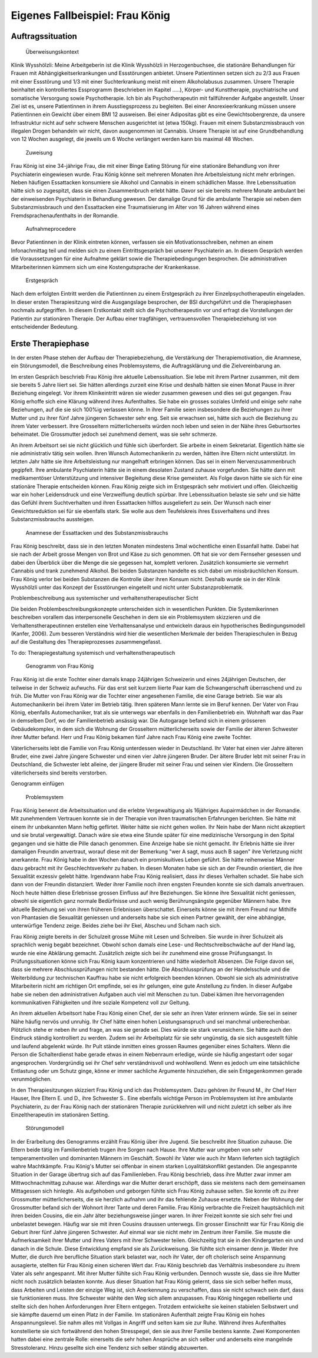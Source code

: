 ================================
Eigenes Fallbeispiel: Frau König
================================

Auftragssituation
-----------------

 Überweisungskontext

Klinik Wysshölzli: Meine Arbeitgeberin ist die Klinik Wysshölzli in Herzogenbuchsee, die stationäre Behandlungen für Frauen mit Abhängigkeitserkrankungen und Essstörungen anbietet. Unsere Patientinnen setzen sich zu 2/3 aus Frauen mit einer Essstörung und 1/3 mit einer Suchterkrankung meist mit einem Alkoholabusus zusammen. Unsere Therapie beinhaltet ein kontrolliertes Essprogramm (beschrieben im Kapitel .....), Körper- und Kunsttherapie, psychiatrische und somatische Versorgung sowie Psychotherapie. Ich bin als Psychotherapeutin mit fallführender Aufgabe angestellt. Unser Ziel ist es, unsere Patientinnen in ihrem Ausstiegsprozess zu begleiten. Bei einer Anorexieerkrankung müssen unsere Patientinnen ein Gewicht über einem BMI 12 ausweisen. Bei einer Adipositas gibt es eine Gewichtsobergrenze, da unsere Infrastruktur nicht auf sehr schwere Menschen ausgerichtet ist (etwa 150kg). Frauen mit einem Substanzmissbrauch von illegalen Drogen behandeln wir nicht, davon ausgenommen ist Cannabis. Unsere Therapie ist auf eine Grundbehandlung von 12 Wochen ausgelegt, die jeweils um 6 Woche verlängert werden kann bis maximal 48 Wochen.

 Zuweisung

Frau König ist eine 34-jährige Frau, die mit einer Binge Eating Störung für eine stationäre Behandlung von ihrer Psychiaterin eingewiesen wurde. Frau König könne seit mehreren Monaten ihre Arbeitsleistung nicht mehr erbringen. Neben häufigen Essattacken konsumiere sie Alkohol und Cannabis in einem schädlichen Masse. Ihre Lebenssituation hätte sich so zugespitzt, dass sie einen Zusammenbruch erlebt hätte. Davor sei sie bereits mehrere Monate ambulant bei der einweisenden Psychiaterin in Behandlung gewesen. Der damalige Grund für die ambulante Therapie sei neben dem Substanzmissbrauch und den Essattacken eine Traumatisierung im Alter von 16 Jahren während eines Fremdsprachenaufenthalts in der Romandie.

 Aufnahmeprocedere

Bevor Patientinnen in der Klinik eintreten können, verfassen sie ein Motivationsschreiben, nehmen an einem Infonachmittag teil und melden sich zu einem Eintrittsgespräch bei unserer Psychiaterin an. In diesem Gespräch werden die Voraussetzungen für eine Aufnahme geklärt sowie die Therapiebedingungen besprochen. Die administrativen Mitarbeiterinnen kümmern sich um eine Kostengutsprache der Krankenkasse.

 Erstgespräch

Nach dem erfolgten Eintritt werden die Patientinnen zu einem Erstgespräch zu ihrer Einzelpsychotherapeutin eingeladen. In dieser ersten Therapiesitzung wird die Ausgangslage besprochen, der BSI durchgeführt und die Therapiephasen nochmals aufgegriffen. In diesem Erstkontakt stellt sich die Psychotherapeutin vor und erfragt die Vorstellungen der Patientin zur stationären Therapie. Der Aufbau einer tragfähigen, vertrauensvollen Therapiebeziehung ist von entscheidender Bedeutung.


Erste Therapiephase
-------------------

In der ersten Phase stehen der Aufbau der Therapiebeziehung, die Verstärkung der Therapiemotivation, die Anamnese, ein Störungsmodell, die Beschreibung eines Problemsystems, die Auftragsklärung und die Zielvereinbarung an.

Im ersten Gespräch beschrieb Frau König ihre aktuelle Lebenssituation. Sie lebe mit ihrem Partner zusammen, mit dem sie bereits 5 Jahre liiert sei. Sie hätten allerdings zurzeit eine Krise und deshalb hätten sie einen Monat Pause in ihrer Beziehung eingelegt. Vor ihrem Klinikeintritt wären sie wieder zusammen gewesen und dies sei gut gegangen. Frau König erhoffe sich eine Klärung während ihres Aufenthaltes. Sie habe ein grosses soziales Umfeld und einige sehr nahe Beziehungen, auf die sie sich 100%ig verlassen könne. In ihrer Familie seien insbesondere die Beziehungen zu ihrer Mutter und zu ihrer fünf Jahre jüngeren Schwester sehr eng. Seit sie erwachsen sei, hätte sich auch die Beziehung zu ihrem Vater verbessert. Ihre Grosseltern mütterlicherseits würden noch leben und seien in der Nähe ihres Geburtsortes beheimatet. Die Grossmutter jedoch sei zunehmend dement, was sie sehr schmerze.

An ihrem Arbeitsort sei sie nicht glücklich und fühle sich überfordert. Sie arbeite in einem Sekretariat. Eigentlich hätte sie nie administrativ tätig sein wollen. Ihren Wunsch Automechanikerin zu werden, hätten ihre Eltern nicht unterstützt. Im letzten Jahr hätte sie ihre Arbeitsleistung nur mangelhaft erbringen können. Das sei in einem Nervenzusammenbruch gegipfelt. Ihre ambulante Psychiaterin hätte sie in einem desolaten Zustand zuhause vorgefunden. Sie hätte dann mit medikamentöser Unterstützung und intensiver Begleitung diese Krise gemeistert. Als Folge davon hätte sie sich für eine stationäre Therapie entscheiden können. Frau König zeigte sich im Erstgespräch sehr motiviert und offen. Gleichzeitig war ein hoher Leidensdruck und eine Verzweiflung deutlich spürbar. Ihre Lebenssituation belaste sie sehr und sie hätte das Gefühl ihrem Suchtverhalten und ihren Essattacken hilflos ausgeliefert zu sein. Der Wunsch nach einer Gewichtsreduktion sei für sie ebenfalls stark. Sie wolle aus dem Teufelskreis ihres Essverhaltens und ihres Substanzmissbrauchs aussteigen.

 Anamnese der Essattacken und des Substanzmissbrauchs

Frau König beschreibt, dass sie in den letzten Monaten mindestens 3mal wöchentliche einen Essanfall hatte. Dabei hat sie nach der Arbeit grosse Mengen von Brot und Käse zu sich genommen. Oft hat sie vor dem Fernseher gesessen und dabei den Überblick über die Menge die sie gegessen hat, komplett verloren. Zusätzlich konsumierte sie vermehrt Cannabis und trank zunehmend Alkohol. Bei beiden Substanzen handelte es sich dabei um missbräuchlichen Konsum. Frau König verlor bei beiden Substanzen die Kontrolle über ihren Konsum nicht. Deshalb wurde sie in der Klinik Wysshölzli unter das Konzept der Essstörungen eingeteilt und nicht unter Substanzproblematik.

Problembeschreibung aus systemischer und verhaltenstherapeutischer Sicht

Die beiden Problembeschreibungskonzepte unterscheiden sich in wesentlichen Punkten. Die Systemikerinnen beschreiben vorallem das interpersonelle Geschehen in dem sie ein Problemsystem skizzieren und die Verhaltenstherapeutinnen erstellen eine Verhaltensanalyse und entwickeln daraus ein hypotherisches Bedingungsmodell (Kanfer, 2006). Zum besseren Verständnis wird hier die wesentlichen Merkmale der beiden Therapieschulen in Bezug auf die Gestaltung des Therapieprozesses zusammengefasst.

To do: Therapiegestaltung systemisch und verhaltenstherapeutisch

 Genogramm von Frau König

Frau König ist die erste Tochter einer damals knapp 24jährigen Schweizerin und eines 24jährigen Deutschen, der teilweise in der Schweiz aufwuchs. Für das erst seit kurzem liierte Paar kam die Schwangerschaft überraschend und zu früh. Die Mutter von Frau König war die Tochter einer angesehenen Familie, die eine Garage betrieb. Sie war als Automechanikerin bei ihrem Vater im Betrieb tätig. Ihren späteren Mann lernte sie im Beruf kennen. Der Vater von Frau König, ebenfalls Automechaniker, trat als sie unterwegs war ebenfalls in den Familienbetrieb ein. Wohnhaft war das Paar in demselben Dorf, wo der Familienbetrieb ansässig war. Die Autogarage befand sich in einem grösseren Gebäudekomplex, in dem sich die Wohnung der Grosseltern mütterlicherseits sowie der Familie der älteren Schwester ihrer Mutter befand. Herr und Frau König bekamen fünf Jahre nach Frau König eine zweite Tochter.

Väterlicherseits lebt die Familie von Frau König unterdessen wieder in Deutschland. Ihr Vater hat einen vier Jahre älteren Bruder, eine zwei Jahre jüngere Schwester und einen vier Jahre jüngeren Bruder. Der ältere Bruder lebt mit seiner Frau in Deutschland, die Schwester lebt alleine, der jüngere Bruder mit seiner Frau und seinen vier Kindern. Die Grosseltern väterlicherseits sind bereits verstorben.

Genogramm einfügen

 Problemsystem

Frau König benennt die Arbeitssituation und die erlebte Vergewaltigung als 16jähriges Aupairmädchen in der Romandie. Mit zunehmendem Vertrauen konnte sie in der Therapie von ihren traumatischen Erfahrungen berichten. Sie hätte mit einem ihr unbekannten Mann heftig geflirtet. Weiter hätte sie nicht gehen wollen. Ihr Nein habe der Mann nicht akzeptiert und sie brutal vergewaltigt. Danach wäre sie etwa eine Stunde später für eine medizinische Versorgung in den Spital gegangen und sie hätte die Pille danach genommen. Eine Anzeige habe sie nicht gemacht. Ihr Erlebnis hätte sie ihrer damaligen Freundin anvertraut, worauf diese mit der Bemerkung "wer A sagt, muss auch B sagen" ihre Verletzung nicht anerkannte. Frau König habe in den Wochen danach ein promiskuitives Leben geführt. Sie hätte reihenweise Männer dazu gebracht mit ihr Geschlechtsverkehr zu haben. In diesen Monaten habe sie sich an der Freundin orientiert, die ihre Sexualität exzessiv gelebt hätte. Irgendwann habe Frau König realisiert, dass ihr dieses Verhalten schadet. Sie habe sich dann von der Freundin distanziert. Weder ihrer Familie noch ihren engsten Freunden konnte sie sich damals anvertrauen. Noch heute hätten diese Erlebnisse grossen Einfluss auf ihre Beziehungen. Sie könne ihre Sexualität nicht geniessen, obwohl sie eigentlich ganz normale Bedürfnisse und auch wenig Berührungsängste gegenüber Männern habe. Ihre aktuelle Beziehung sei von ihren früheren Erlebnissen überschattet. Einerseits könne sie mit ihrem Freund nur Mithilfe von Phantasien die Sexualität geniessen und anderseits habe sie sich einen Partner gewählt, der eine abhängige, unterwürfige Tendenz zeige. Beides ziehe bei ihr Ekel, Abscheu und Scham nach sich.

Frau König zeigte bereits in der Schulzeit grosse Mühe mit Lesen und Schreiben. Sie wurde in ihrer Schulzeit als sprachlich wenig begabt bezeichnet. Obwohl schon damals eine Lese- und Rechtschreibschwäche auf der Hand lag, wurde nie eine Abklärung gemacht. Zusätzlich zeigte sich bei ihr zunehmend eine grosse Prüfungsangst. In Prüfungssituationen könne sich Frau König kaum konzentrieren und hätte wiederholt Absenzen. Die Folge davon sei, dass sie mehrere Abschlussprüfungen nicht bestanden hätte. Die Abschlussprüfung an der Handelsschule und die Weiterbildung zur technischen Kauffrau habe sie nicht erfolgreich beenden können. Obwohl sie sich als administrative Mitarbeiterin nicht am richtigen Ort empfinde, sei es ihr gelungen, eine gute Anstellung zu finden. In dieser Aufgabe habe sie neben den administrativen Aufgaben auch viel mit Menschen zu tun. Dabei kämen ihre hervorragenden kommunikativen Fähigkeiten und ihre soziale Kompetenz voll zur Geltung.

An ihrem aktuellen Arbeitsort habe Frau König einen Chef, der sie sehr an ihren Vater erinnern würde. Sie sei in seiner Nähe häufig nervös und unruhig. Ihr Chef hätte einen hohen Leistungsanspruch und sei manchmal unberechenbar. Plötzlich stehe er neben ihr und frage, an was sie gerade sei. Dies würde sie stark verunsichern. Sie hätte auch den Eindruck ständig kontrolliert zu werden. Zudem sei ihr Arbeitsplatz für sie sehr ungünstig, da sie sich ausgestellt fühle und laufend abgelenkt würde. Ihr Pult stände inmitten eines grossen Raumes gegenüber eines Schalters. Wenn die Person die Schalterdienst habe gerade etwas in einem Nebenraum erledige, würde sie häufig angestarrt oder sogar angesprochen. Vordergründig sei ihr Chef sehr verständnisvoll und wohlwollend. Wenn es jedoch um eine tatsächliche Entlastung oder um Schutz ginge, könne er immer sachliche Argumente hinzuziehen, die sein Entgegenkommen gerade verunmöglichen.

In den Therapiesitzungen skizziert Frau König und ich das Problemsystem. Dazu gehören ihr Freund M., ihr Chef Herr Hauser, Ihre Eltern E. und D., ihre Schwester S.. Eine ebenfalls wichtige Person im Problemsystem ist ihre ambulante Psychiaterin, zu der Frau König nach der stationären Therapie zurückkehren will und nicht zuletzt ich selber als ihre Einzeltherapeutin im stationären Setting.

 Störungsmodell

In der Erarbeitung des Genogramms erzählt Frau König über ihre Jugend. Sie beschreibt ihre Situation zuhause. Die Eltern beide tätig im Familienbetrieb trugen ihre Sorgen nach Hause. Ihre Mutter war umgeben von sehr temperamentvollen und dominanten Männern im Geschäft. Sowohl ihr Vater wie auch ihr Mann lieferten sich tagtäglich wahre Machtkämpfe. Frau König's Mutter sei offenbar in einem starken Loyalitätskonflikt gestanden. Die angespannte Situation in der Garage übertrug sich auf das Familienleben. Frau König beschrieb, dass ihre Mutter zwar immer am Mittwochnachmittag zuhause war. Allerdings war die Mutter derart erschöpft, dass sie meistens nach dem gemeinsamen Mittagessen sich hinlegte. Als aufgehoben und geborgen fühlte sich Frau König zuhause selten. Sie konnte oft zu ihrer Grossmutter mütterlicherseits, die sie herzlich aufnahm und ihr das fehlende Zuhause ersetzte. Neben der Wohnung der Grossmutter befand sich der Wohnort ihrer Tante und deren Familie. Frau König verbrachte die Freizeit hauptsächlich mit ihren beiden Cousins, die ein Jahr älter beziehungsweise jünger waren. In ihrer Freizeit konnte sie sich sehr frei und unbelastet bewegen. Häufig war sie mit ihren Cousins draussen unterwegs.
Ein grosser Einschnitt war für Frau König die Geburt ihrer fünf Jahre jüngeren Schwester. Auf einmal war sie nicht mehr im Zentrum ihrer Familie. Sie musste die Aufmerksamkeit ihrer Mutter und ihres Vaters mit ihrer Schwester teilen. Gleichzeitig trat sie in den Kindergarten ein und danach in die Schule. Diese Entwicklung empfand sie als Zurückweisung. Sie fühlte sich einsamer denn je. Weder ihre Mutter, die durch ihre berufliche Situation stark belastet war, noch ihr Vater, der oft cholerisch seine Anspannung ausagierte, stellten für Frau König einen sicheren Wert dar. Frau König beschrieb das Verhältnis insbesondere zu ihrem Vater als sehr angespannt. Mit ihrer Mutter fühlte sich Frau König verbunden. Dennoch wusste sie, dass sie ihre Mutter nicht noch zusätzlich belasten konnte.
Aus dieser Situation hat Frau König gelernt, dass sie sich selber helfen muss, dass Arbeiten und Leisten der einzige Weg ist, sich Anerkennung zu verschaffen, dass sie nicht schwach sein darf, dass sie funktionieren muss. Ihre Schwester wählte den Weg sich allem anzupassen. Frau König hingegen rebellierte und stellte sich den hohen Anforderungen ihrer Eltern entgegen. Trotzdem entwickelte sie keinen stabielen Selbstwert und sie kämpfte dauernd um einen Platz in der Familie.
Im stationären Aufenthalt zeigte Frau König ein hohes Anspannungslevel. Sie nahm alles mit Vollgas in Angriff und selten kam sie zur Ruhe. Während ihres Aufenthaltes konstellierte sie sich fortwährend den hohen Stresspegel, den sie aus ihrer Familie bestens kannte. Zwei Komponenten hatten dabei eine zentrale Rolle: einerseits die sehr hohen Ansprüche an sich selber und anderseits eine mangelnde Stresstoleranz. Hinzu gesellte sich eine Tendenz sich selber ständig abzuwerten.  
